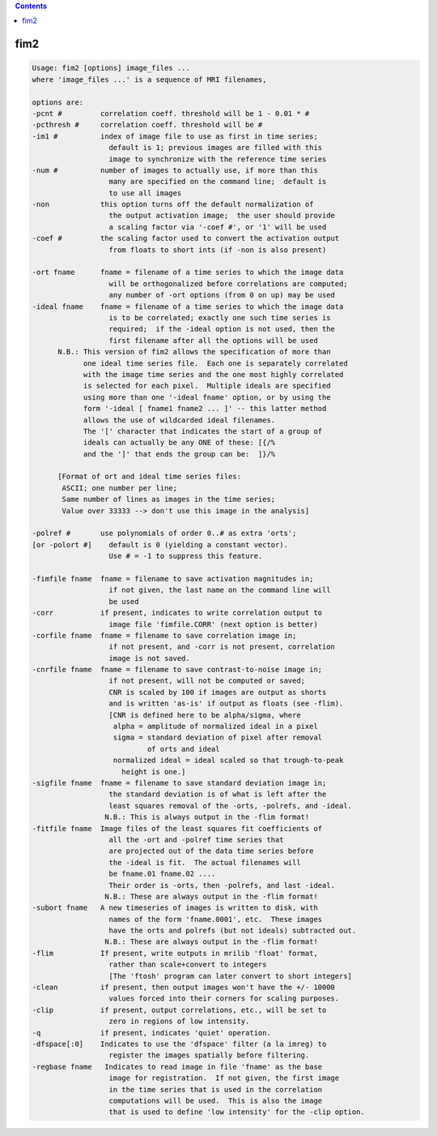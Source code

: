 .. contents:: 
    :depth: 4 

****
fim2
****

.. code-block:: none

     Usage: fim2 [options] image_files ...
     where 'image_files ...' is a sequence of MRI filenames,
      
     options are:
     -pcnt #         correlation coeff. threshold will be 1 - 0.01 * #
     -pcthresh #     correlation coeff. threshold will be #
     -im1 #          index of image file to use as first in time series;
                       default is 1; previous images are filled with this
                       image to synchronize with the reference time series
     -num #          number of images to actually use, if more than this
                       many are specified on the command line;  default is
                       to use all images
     -non            this option turns off the default normalization of
                       the output activation image;  the user should provide
                       a scaling factor via '-coef #', or '1' will be used
     -coef #         the scaling factor used to convert the activation output
                       from floats to short ints (if -non is also present)
      
     -ort fname      fname = filename of a time series to which the image data
                       will be orthogonalized before correlations are computed;
                       any number of -ort options (from 0 on up) may be used
     -ideal fname    fname = filename of a time series to which the image data
                       is to be correlated; exactly one such time series is
                       required;  if the -ideal option is not used, then the
                       first filename after all the options will be used
           N.B.: This version of fim2 allows the specification of more than
                 one ideal time series file.  Each one is separately correlated
                 with the image time series and the one most highly correlated
                 is selected for each pixel.  Multiple ideals are specified
                 using more than one '-ideal fname' option, or by using the
                 form '-ideal [ fname1 fname2 ... ]' -- this latter method
                 allows the use of wildcarded ideal filenames.
                 The '[' character that indicates the start of a group of
                 ideals can actually be any ONE of these: [{/%
                 and the ']' that ends the group can be:  ]}/%
      
           [Format of ort and ideal time series files:
            ASCII; one number per line;
            Same number of lines as images in the time series;
            Value over 33333 --> don't use this image in the analysis]
      
     -polref #       use polynomials of order 0..# as extra 'orts';
     [or -polort #]    default is 0 (yielding a constant vector).
                       Use # = -1 to suppress this feature.
      
     -fimfile fname  fname = filename to save activation magnitudes in;
                       if not given, the last name on the command line will
                       be used
     -corr           if present, indicates to write correlation output to
                       image file 'fimfile.CORR' (next option is better)
     -corfile fname  fname = filename to save correlation image in;
                       if not present, and -corr is not present, correlation
                       image is not saved.
     -cnrfile fname  fname = filename to save contrast-to-noise image in;
                       if not present, will not be computed or saved;
                       CNR is scaled by 100 if images are output as shorts
                       and is written 'as-is' if output as floats (see -flim).
                       [CNR is defined here to be alpha/sigma, where
                        alpha = amplitude of normalized ideal in a pixel
                        sigma = standard deviation of pixel after removal
                                of orts and ideal
                        normalized ideal = ideal scaled so that trough-to-peak
                          height is one.]
     -sigfile fname  fname = filename to save standard deviation image in;
                       the standard deviation is of what is left after the
                       least squares removal of the -orts, -polrefs, and -ideal.
                      N.B.: This is always output in the -flim format!
     -fitfile fname  Image files of the least squares fit coefficients of
                       all the -ort and -polref time series that
                       are projected out of the data time series before
                       the -ideal is fit.  The actual filenames will
                       be fname.01 fname.02 ....
                       Their order is -orts, then -polrefs, and last -ideal.
                      N.B.: These are always output in the -flim format!
     -subort fname   A new timeseries of images is written to disk, with
                       names of the form 'fname.0001', etc.  These images
                       have the orts and polrefs (but not ideals) subtracted out.
                      N.B.: These are always output in the -flim format!
     -flim           If present, write outputs in mrilib 'float' format,
                       rather than scale+convert to integers
                       [The 'ftosh' program can later convert to short integers]
     -clean          if present, then output images won't have the +/- 10000
                       values forced into their corners for scaling purposes.
     -clip           if present, output correlations, etc., will be set to
                       zero in regions of low intensity.
     -q              if present, indicates 'quiet' operation.
     -dfspace[:0]    Indicates to use the 'dfspace' filter (a la imreg) to
                       register the images spatially before filtering.
     -regbase fname   Indicates to read image in file 'fname' as the base
                       image for registration.  If not given, the first image
                       in the time series that is used in the correlation
                       computations will be used.  This is also the image
                       that is used to define 'low intensity' for the -clip option.
